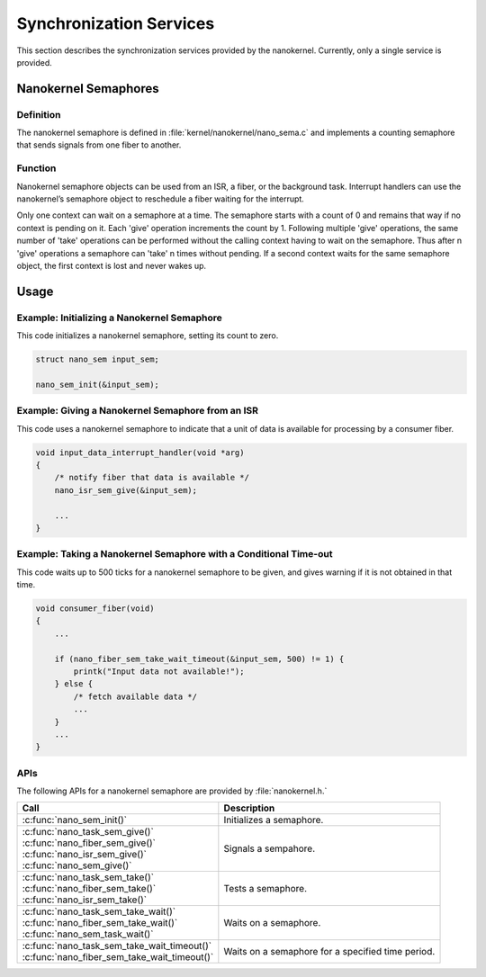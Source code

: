 .. _nanokernel_synchronization:

Synchronization Services
########################

This section describes the synchronization services provided by the nanokernel.
Currently, only a single service is provided.

Nanokernel Semaphores
*********************

Definition
==========

The nanokernel semaphore is defined in
:file:`kernel/nanokernel/nano_sema.c` and implements a counting
semaphore that sends signals from one fiber to another.

Function
========

Nanokernel semaphore objects can be used from an ISR, a fiber, or the
background task. Interrupt handlers can use the nanokernel’s semaphore
object to reschedule a fiber waiting for the interrupt.

Only one context can wait on a semaphore at a time. The semaphore starts
with a count of 0 and remains that way if no context is pending on it.
Each 'give' operation increments the count by 1. Following multiple
'give' operations, the same number of 'take' operations can be
performed without the calling context having to wait on the semaphore.
Thus after n 'give' operations a semaphore can 'take' n times without
pending. If a second context waits for the same semaphore object, the
first context is lost and never wakes up.

Usage
*****

Example: Initializing a Nanokernel Semaphore
============================================

This code initializes a nanokernel semaphore, setting its count to zero.

.. code-block:: c

   struct nano_sem input_sem;

   nano_sem_init(&input_sem);

Example: Giving a Nanokernel Semaphore from an ISR
==================================================

This code uses a nanokernel semaphore to indicate that a unit of data
is available for processing by a consumer fiber.

.. code-block:: c

   void input_data_interrupt_handler(void *arg)
   {
       /* notify fiber that data is available */
       nano_isr_sem_give(&input_sem);

       ...
   }

Example: Taking a Nanokernel Semaphore with a Conditional Time-out
==================================================================

This code waits up to 500 ticks for a nanokernel semaphore to be given,
and gives warning if it is not obtained in that time.

.. code-block:: c

   void consumer_fiber(void)
   {
       ...

       if (nano_fiber_sem_take_wait_timeout(&input_sem, 500) != 1) {
           printk("Input data not available!");
       } else {
           /* fetch available data */
           ...
       }
       ...
   }

APIs
====

The following APIs for a nanokernel semaphore are provided
by :file:`nanokernel.h.`

+------------------------------------------------+----------------------------+
| Call                                           | Description                |
+================================================+============================+
| :c:func:`nano_sem_init()`                      | Initializes a semaphore.   |
+------------------------------------------------+----------------------------+
| | :c:func:`nano_task_sem_give()`               | Signals a sempahore.       |
| | :c:func:`nano_fiber_sem_give()`              |                            |
| | :c:func:`nano_isr_sem_give()`                |                            |
| | :c:func:`nano_sem_give()`                    |                            |
+------------------------------------------------+----------------------------+
| | :c:func:`nano_task_sem_take()`               | Tests a semaphore.         |
| | :c:func:`nano_fiber_sem_take()`              |                            |
| | :c:func:`nano_isr_sem_take()`                |                            |
+------------------------------------------------+----------------------------+
| | :c:func:`nano_task_sem_take_wait()`          | Waits on a semaphore.      |
| | :c:func:`nano_fiber_sem_take_wait()`         |                            |
| | :c:func:`nano_sem_task_wait()`               |                            |
+------------------------------------------------+----------------------------+
| | :c:func:`nano_task_sem_take_wait_timeout()`  | Waits on a semaphore for a |
| | :c:func:`nano_fiber_sem_take_wait_timeout()` | specified time period.     |
+------------------------------------------------+----------------------------+
